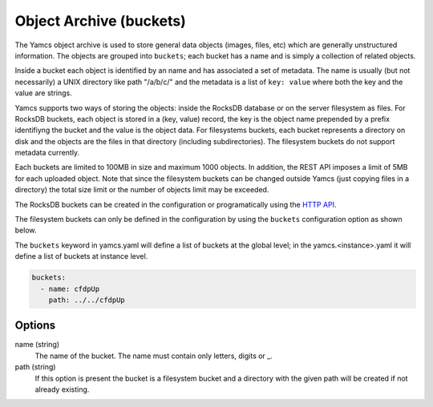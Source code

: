 Object Archive (buckets)
========================

The Yamcs object archive is used to store general data objects (images, files, etc) which are generally unstructured information. 
The objects are grouped into ``buckets``; each bucket has a name and is simply a collection of related objects.

Inside a bucket each object is identified by an name and has associated a set of metadata. The name is usually (but not necessarily) a UNIX directory like path "/a/b/c/" and the metadata is a list of ``key: value`` where both the key and the value are strings.

Yamcs supports two ways of storing the objects: inside the RocksDB database or on the server filesystem as files. For RocksDB buckets, each object is stored in a (key, value) record, the key is the object name prepended by a prefix identifiyng the bucket and the value is the object data.
For filesystems buckets, each bucket represents a directory on disk and the objects are the files in that directory (including subdirectories). The filesystem buckets do not support metadata currently.

Each buckets are limited to 100MB in size and maximum 1000 objects. In addition, the REST API imposes a limit of 5MB for each uploaded object. Note that since the filesystem buckets can be changed outside Yamcs (just copying files in a directory) the total size limit or the number of objects limit may be exceeded.


The RocksDB buckets can be created in the configuration or programatically using the `HTTP API <https://docs.yamcs.org/yamcs-http-api/buckets/>`_.

The filesystem buckets can only be defined in the configuration by using the ``buckets`` configuration option as shown below.

The ``buckets`` keyword in yamcs.yaml will define a list of buckets at the global level; in the yamcs.<instance>.yaml it will define a list of buckets at instance level.


.. code-block:: yaml

  buckets:
    - name: cfdpUp
      path: ../../cfdpUp

   
Options
-------------

name (string)
    The name of the bucket. The name must contain only letters, digits or _.
    
path (string)
    If this option is present the bucket is a filesystem bucket and a directory with the given path will be created if not already existing.

